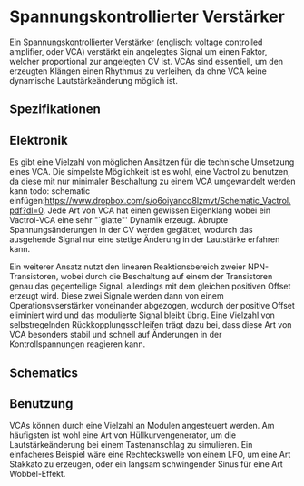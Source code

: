 #+bibliography: ../../references.bib
\label{VCA}
* Spannungskontrollierter Verstärker
Ein Spannungskontrollierter Verstärker (englisch: voltage controlled amplifier, oder VCA) verstärkt ein angelegtes Signal um einen Faktor, welcher proportional zur angelegten \acl{CV} ist. \acp{VCA} sind essentiell, um den erzeugten Klängen einen Rhythmus zu verleihen, da ohne \ac{VCA} keine dynamische Lautstärkeänderung möglich ist. 
** Spezifikationen
** Elektronik
Es gibt eine Vielzahl von möglichen Ansätzen für die technische Umsetzung eines \ac{VCA}. Die simpelste Möglichkeit ist es wohl, eine Vactrol zu benutzen, da diese mit nur minimaler Beschaltung zu einem VCA umgewandelt werden kann todo: schematic einfügen:https://www.dropbox.com/s/o6oiyanco8lzmvt/Schematic_Vactrol.pdf?dl=0. Jede Art von \ac{VCA} hat einen gewissen Eigenklang wobei ein Vactrol-VCA eine sehr "`glatte"' Dynamik erzeugt. Abrupte Spannungsänderungen in der \acl{CV} werden geglättet, wodurch das ausgehende Signal nur eine stetige Änderung in der Lautstärke erfahren kann.

Ein weiterer Ansatz nutzt den linearen Reaktionsbereich zweier NPN-Transistoren, wobei durch die Beschaltung auf einem der Transistoren genau das gegenteilige Signal, allerdings mit dem gleichen positiven Offset erzeugt wird. Diese zwei Signale werden dann von einem Operationsvserstärker voneinander abgezogen, wodurch der positive Offset eliminiert wird und das modulierte Signal bleibt übrig. Eine Vielzahl von selbstregelnden Rückkopplungsschleifen trägt dazu bei, dass diese Art von \ac{VCA} besonders stabil und schnell auf Änderungen in der Kontrollspannungen reagieren kann.
** Schematics
** Benutzung
\acp{VCA} können durch eine Vielzahl an Modulen angesteuert werden. Am häufigsten ist wohl eine Art von Hüllkurvengenerator, um die Lautstärkeänderung bei einem Tastenanschlag zu simulieren. Ein einfacheres Beispiel wäre eine Rechteckswelle von einem LFO, um eine Art Stakkato zu erzeugen, oder ein langsam schwingender Sinus für eine Art Wobbel-Effekt.
